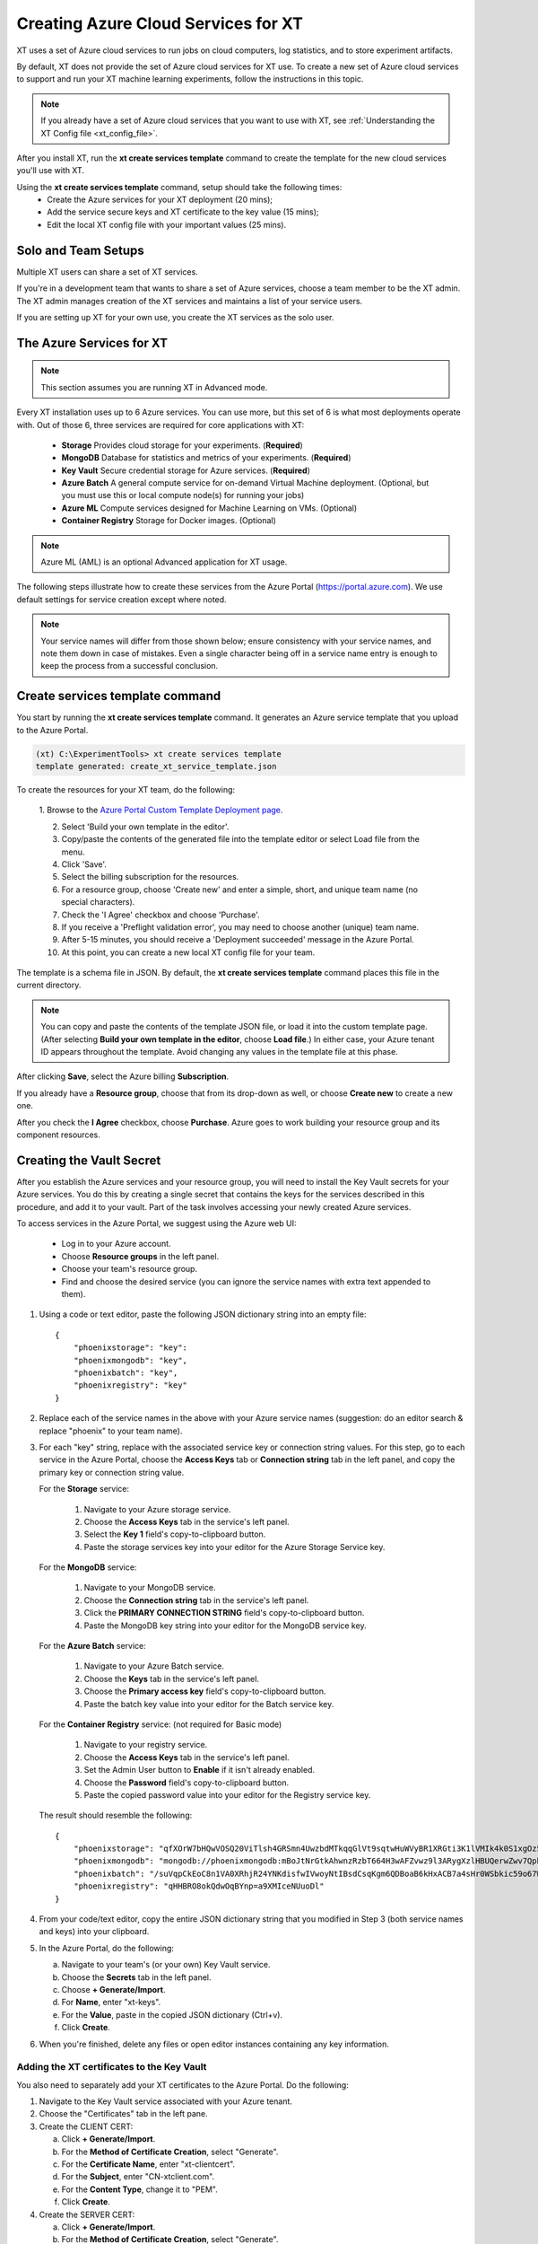 .. _creating_xt_services:

=========================================
Creating Azure Cloud Services for XT
=========================================

XT uses a set of Azure cloud services to run jobs on cloud computers, log statistics, and to store experiment artifacts. 

By default, XT does not provide the set of Azure cloud services for XT use. To create a new set of Azure cloud services to support and run your XT machine learning experiments, follow the instructions in this topic.

.. note:: If you already have a set of Azure cloud services that you want to use with XT, see :ref:`Understanding the XT Config file <xt_config_file>`.

After you install XT, run the **xt create services template** command to create the template for the new cloud services you'll use with XT. 

Using the **xt create services template** command, setup should take the following times:
    - Create the Azure services for your XT deployment (20 mins);
    - Add the service secure keys and XT certificate to the key value (15 mins);
    - Edit the local XT config file with your important values (25 mins).

------------------------------
Solo and Team Setups
------------------------------

Multiple XT users can share a set of XT services.

If you're in a development team that wants to share a set of Azure services, choose a team member to be the XT admin. The XT admin manages creation of the XT services and maintains a list of your service users.

If you are setting up XT for your own use, you create the XT services as the solo user.

.. only:: internal 

    .. note:: Your organization may have a set of sandbox cloud services on Azure, which are designed for trying out and learning how to use XT. When you are ready to do work, you will want to create the complete set of services for your team.

--------------------------
The Azure Services for XT
--------------------------

.. note:: This section assumes you are running XT in Advanced mode.

Every XT installation uses up to 6 Azure services. You can use more, but this set of 6 is what most deployments operate with. Out of those 6, three services are required for core applications with XT:

    - **Storage**            Provides cloud storage for your experiments. (**Required**)
    - **MongoDB**            Database for statistics and metrics of your experiments. (**Required**)
    - **Key Vault**          Secure credential storage for Azure services. (**Required**)
    - **Azure Batch**        A general compute service for on-demand Virtual Machine deployment. (Optional, but you must use this or local compute node(s) for running your jobs)
    - **Azure ML**           Compute services designed for Machine Learning on VMs. (Optional)
    - **Container Registry** Storage for Docker images. (Optional)

.. only:: internal

    Other cloud services you can use include the following:

        - Azure Virtual Machine / Virtual Machine Scale Set (Optional)
        - Generic Remote Server (Optional)
        - Philly (Optional)

.. only:: not internal

    Other cloud services you can use include the following:

        - Azure Virtual Machine / Virtual Machine Scale Set (Optional)
        - Generic Remote Server (Optional)

.. note:: Azure ML (AML) is an optional Advanced application for XT usage.

The following steps illustrate how to create these services from the Azure Portal (https://portal.azure.com). We use default settings for service creation except where noted. 

.. note:: Your service names will differ from those shown below; ensure consistency with your service names, and note them down in case of mistakes. Even a single character being off in a service name entry is enough to keep the process from a successful conclusion. 

--------------------------------
Create services template command
--------------------------------

You start by running the **xt create services template** command. It generates an Azure service template that you upload to the Azure Portal.  

.. code-block:: none

   (xt) C:\ExperimentTools> xt create services template
   template generated: create_xt_service_template.json

To create the resources for your XT team, do the following:

    1. Browse to the `Azure Portal Custom Template Deployment page 
    <https://portal.azure.com/#create/Microsoft.Template>`_.

    2. Select 'Build your own template in the editor'.

    3. Copy/paste the contents of the generated file into the template editor or select Load file from the menu.

    4. Click 'Save'.

    5. Select the billing subscription for the resources.

    6. For a resource group, choose 'Create new' and enter a simple, short, and unique team name (no special characters).

    7. Check the 'I Agree' checkbox and choose 'Purchase'. 

    8. If you receive a 'Preflight validation error', you may need to choose another (unique) team name.

    9. After 5-15 minutes, you should receive a 'Deployment succeeded' message in the Azure Portal.

    10. At this point, you can create a new local XT config file for your team.

The template is a schema file in JSON. By default, the **xt create services template** command places this file in the current directory. 

.. note:: You can copy and paste the contents of the template JSON file, or load it into the custom template page. (After selecting **Build your own template in the editor**, choose **Load file**.) In either case, your Azure tenant ID appears throughout the template. Avoid changing any values in the template file at this phase.

After clicking **Save**, select the Azure billing **Subscription**. 

If you already have a **Resource group**, choose that from its drop-down as well, or choose **Create new** to create a new one. 

After you check the **I Agree** checkbox, choose **Purchase**. Azure goes to work building your resource group and its component resources.

---------------------------------------------------
Creating the Vault Secret
---------------------------------------------------

After you establish the Azure services and your resource group, you will need to install the Key Vault secrets for your Azure services. You do this by creating a single secret that contains the keys for the services described in this procedure, and add it to your vault.  Part of the task involves accessing your newly created Azure services.  

To access services in the Azure Portal, we suggest using the Azure web UI:

    - Log in to your Azure account.
    - Choose **Resource groups** in the left panel. 
    - Choose your team's resource group.
    - Find and choose the desired service (you can ignore the service names with extra text appended to them).

#. Using a code or text editor, paste the following JSON dictionary string into an empty file::

    { 
        "phoenixstorage": "key": 
        "phoenixmongodb": "key",  
        "phoenixbatch": "key", 
        "phoenixregistry": "key"
    }

#. Replace each of the service names in the above with your Azure service names (suggestion: do an editor search & replace "phoenix" to your team name).

#. For each "key" string, replace with the associated service key or connection string values. For this step, go to each service in the Azure Portal, choose the **Access Keys** tab or **Connection string** tab in the left panel, and copy the primary key or connection string value.

   For the **Storage** service:

      #. Navigate to your Azure storage service.
      #. Choose the **Access Keys** tab in the service's left panel.
      #. Select the **Key 1** field's copy-to-clipboard button.
      #. Paste the storage services key into your editor for the Azure Storage Service key.

   For the **MongoDB** service:

      #. Navigate to your MongoDB service.
      #. Choose the **Connection string** tab in the service's left panel.
      #. Click the **PRIMARY CONNECTION STRING** field's copy-to-clipboard button.
      #. Paste the MongoDB key string into your editor for the MongoDB service key.

   For the **Azure Batch** service:

      #. Navigate to your Azure Batch service.
      #. Choose the **Keys** tab in the service's left panel.
      #. Choose the **Primary access key** field's copy-to-clipboard button.
      #. Paste the batch key value into your editor for the Batch service key.

   For the **Container Registry** service: (not required for Basic mode)

      #. Navigate to your registry service.
      #. Choose the **Access Keys** tab in the service's left panel.
      #. Set the Admin User button to **Enable** if it isn't already enabled.
      #. Choose the **Password** field's copy-to-clipboard button.
      #. Paste the copied password value into your editor for the Registry service key. 

   The result should resemble the following::

      { 
          "phoenixstorage": "qfXOrW7bHQwVOSQ20ViTlsh4GRSmn4UwzbdMTkqqGlVt9sqtwHuWVyBR1XRGti3K1lVMIk4k0S1xgOz58eT4ag==",   
          "phoenixmongodb": "mongodb://phoenixmongodb:mBoJtNrGtkAhwnzRzbT664H3wAFZvwz9l3ARygXzlHBUQerwZwv7QpbU5Nw9pnV9YyNA9wUnrmLGbfFLB7WH3g==@phoenixsmongodb.documents.azure.com:10255/?ssl=true&replicaSet=globaldb",  
          "phoenixbatch": "/suVqpCkEoC8n1VA0XRhjR24YNKdisfwIVwoyNtIBsdCsqKgm6QDBoaB6kHxACB7a4sHr0WSbkic59o67WCB7w==", 
          "phoenixregistry": "qHHBRO8okQdwOqBYnp=a9XMIceNUuoDl"
      }

#. From your code/text editor, copy the entire JSON dictionary string that you modified in Step 3 (both service names and keys) into your clipboard.

#. In the Azure Portal, do the following:

   a. Navigate to your team's (or your own) Key Vault service. 
   b. Choose the **Secrets** tab in the left panel.
   c. Choose **+ Generate/Import**.
   d. For **Name**, enter "xt-keys".
   e. For the **Value**, paste in the copied JSON dictionary (Ctrl+v).
   f. Click **Create**.

#. When you're finished, delete any files or open editor instances containing any key information.

*******************************************
Adding the XT certificates to the Key Vault
*******************************************

You also need to separately add your XT certificates to the Azure Portal. Do the following:

#. Navigate to the Key Vault service associated with your Azure tenant. 
#. Choose the "Certificates" tab in the left pane. 
#. Create the CLIENT CERT:

   a. Click **+ Generate/Import**.
   b. For the **Method of Certificate Creation**, select "Generate".
   c. For the **Certificate Name**, enter "xt-clientcert".
   d. For the **Subject**, enter "CN-xtclient.com".
   e. For the **Content Type**, change it to "PEM".
   f. Click **Create**.

#. Create the SERVER CERT:

   a. Click **+ Generate/Import**.
   b. For the **Method of Certificate Creation**, select "Generate".
   c. For the **Certificate Name**, enter "xt-servercert".
   d. For the **Subject**, enter "CN-xtserver.com".
   e. For the **Content Type**, change it to "PEM".
   f. Click **Create**.

-----------------------------------------------------------
Create a Compute Instance for your AML service
-----------------------------------------------------------

#. Navigate to your Azure ML service.
#. Choose the **Compute** tab in the left panel.
#. Click **+ New**.
#. For **Compute Name**, we suggest the team name followed by "compute" (such as phoenixcompute).
#. For **Virtual Machine Size**, select the CPU/GPU configuration for the VMs your service will use. 

   .. note:: You can incur expenses by choosing a VM size that uses substantial resources.

#. Click **Create**.

-----------------------------------------------------------
Editing your local XT config file 
-----------------------------------------------------------

To edit your local XT config file ('xt config' cmd), do the following:

1. Open your local xt_config.yaml file. If you do not have this file in the directory where you run XT, run the following command:

.. code-block:: none

    (xt) C:\ExperimentTools> xt config

A new copy of the local xt_config.yaml file opens in your default text editor. It reads as follows:

.. code-block:: none 

    # local xt_config.yaml
    # uncomment the below lines to start populating your config file

    # general:
        #workspace: 'ws1'
        #experiment: 'exper1'

Before you start editing in earnest, make sure that the local xt_config.yaml file reads as follows (with no commenting hashtag in the 'general' line):

.. code-block:: none 

    # local xt_config.yaml
    # uncomment the below lines to start populating your config file

    general:
        advanced-mode: true
        #workspace: 'ws1'
        #experiment: 'exper1'

You will edit this file to use all of your new services' settings.

2. Copy/paste the following sections (or merge them with existing sections of the same name):

.. only:: internal

  .. code-block:: none 

    external-services: 
        phoenixbatch: {type: "batch", key: "$vault", url: "xxx"} 
        phoenixaml: {type: "aml", subscription-id: "xxx", resource-group: "xxx"} 
        phoenixstorage: {type: "storage", provider: "azure-blob-21", key: "$vault"} 
        phoenixmongodb: {type: "mongo", mongo-connection-string: "$vault"} 
        phoenixkeyvault: {type: "vault", url: "xxx"} 
        phoenixregistry: {type: "registry", login-server: "xxx", username: "xxx", password: "$vault", login: "true"} 

    xt-services:
        storage: "phoenixstorage"        # storage for all services 
        mongo: "phoenixmongodb"          # database used for all runs across services 
        vault: "phoenixkeyvault"         # where to keep sensitive data (service credentials) 

    compute-targets:   
        batch: {service: "phoenixbatch", vm-size: "xxx", azure-image: "dsvm", nodes: 1, low-pri: true,  box-class: "dsvm", docker: "none"} 
        philly: {service: "philly", vc: "xxx", cluster: "xxx", sku: "xxx", nodes: 1, low-pri: true} 
        aml: {service: "phoenixaml", compute: "xxx", vm-size: "xxx", nodes: 1, low-pri: false}      
        # Internal users should add their own VC, cluster and SKU values.

    general:
        advanced-mode: true
        workspace: "jsmith-ws"
        experiment: "jsmith1"
        primary-metric: "test-acc"             # name of metric to optimize in roll-ups, hyperparameter search, and early stopping
        maximize-metric: true                  # how primary metric is aggregated for hp search, hp explorer, early stopping 
        xt-team-name: "phoenix"                

    setups:
        local: {activate: "$call conda activate $current_conda_env", conda-packages: [], pip-packages: ["xtlib==*"]}
        philly: {activate: null, conda-packages: [], pip-packages: ["xtlib==*"]}
        py36: {activate: "$call conda activate py36", conda-packages: [], pip-packages: ["xtlib==*"]}
        aml: {pip-packages: ["torch==1.2.0", "torchvision==0.4.1", "Pillow==6.2.0", "watchdog==0.9.0", "xtlib==*"] }

.. only:: not internal 
  
  .. code-block:: none 

    external-services: 
        phoenixbatch: {type: "batch", key: "$vault", url: "xxx"} 
        phoenixaml: {type: "aml", subscription-id: "xxx", resource-group: "phoenix"} 
        phoenixstorage: {type: "storage", provider: "azure-blob-21", key: "$vault"} 
        phoenixmongodb: {type: "mongo", mongo-connection-string: "$vault"} 
        phoenixkeyvault: {type: "vault", url: "xxx"} 
        phoenixregistry: {type: "registry", login-server: "xxx", username: "xxx", password: "$vault", login: "true"} 

    xt-services:
        storage: "phoenixstorage"        # storage for all services 
        mongo: "phoenixmongodb"          # database used for all runs across services 
        vault: "phoenixkeyvault"         # where to keep sensitive data (service credentials) 
        target: "local"

    compute-targets:   
        batch: {service: "phoenixbatch", vm-size: "xxx", azure-image: "dsvm", nodes: 1, low-pri: true,  box-class: "dsvm", docker: "none"} 
        aml: {service: "phoenixaml", compute: "xxx", vm-size: "xxx", nodes: 1, low-pri: false}      

    general:
        advanced-mode: true
        workspace: "jsmith-ws"
        experiment: "jsmith1"
        advanced-mode: true
        primary-metric: "test-acc"             # name of metric to optimize in roll-ups, hyperparameter search, and early stopping
        maximize-metric: true                  # how primary metric is aggregated for hp search, hp explorer, early stopping 
        xt-team-name: "phoenix"                

    setups:
        local: {activate: "$call conda activate $current_conda_env", conda-packages: [], pip-packages: ["xtlib==*"]}
        py36: {activate: "$call conda activate py36", conda-packages: [], pip-packages: ["xtlib==*"]}
        aml: {pip-packages: ["torch==1.2.0", "torchvision==0.4.1", "Pillow==6.2.0", "watchdog==0.9.0", "xtlib==*"] }

3. Replace all occurences of "phoenix" with the name of your team.

4. Replace all "xxx" values with the associated property of the specified service, using information from the Azure Portal.

5. For the "compute-targets" and "general" sections, review the settings and edit as needed.  See the :ref:`XT Config File help topic <xt_config_file>` for additional information about these properties.

-----------------------------------------------------------
Test your new XT services
-----------------------------------------------------------

Test your new XT services configuration by running XT in the directory that contains your local XT config file. Try the following commands in the specified order:

    #. Run **xt list workspaces**. This tests that your Key Value and Storage services are configured correctly.
        - If an error occurs, double check the Key Vault service properties and XT configuration file properties for those services.

    #. **xt create workspace ws-test** 
        - Checks to see that your Storage account is writable. 
        - If you see a "Block blobs are not supported" error, you probably selected the wrong version of the storage **kind** property in the Azure storage configuration.  If this is the case, you will need to recreate the storage services.

    #. **xt run <script>**
        - Checks for the correct configuration of the Mongo DB service.
        - If you see a **getaddrinfo failed** error, you may have specified the wrong connection string for mongodb.  if so, update the xt-keys secret in the vault.

    #. xt run --target=batch <script>
        - This will ensure that the Batch service is configured correctly

    #. xt run --target=aml <script>
        - this will ensure that the Batch service is configured correctly

If you need to recreate one or more of the cloud services, do the following:

    #. Delete the old service in the Azure console.
    #. Create the new service using the same name.  Be aware that some services may take 5-10 minutes before the name can be reused.
    #. Get the keys string from the **xt-keys** secret in the Key Vault.
    #. Use an editor to update the keys for any new services.
    #. Create a new version of the **xt-keys** secret with the updated JSON dictionary string.
    #. On your local machine, be sure to run **xt kill cache** before trying further testing.

.. seealso:: 

    After creating your XT services, you need to set up your XT project to do your first job runs. See :ref:`Defining Code Changes for your XT Installation <prepare_new_project>` for more information.
 
